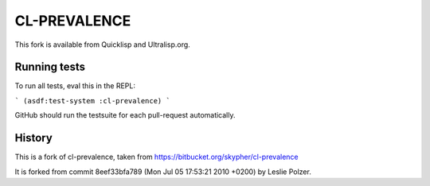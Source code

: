 =============
CL-PREVALENCE
=============

.. image:: https://github.com/40ants/cl-prevalence/workflows/CI/badge.svg

This fork is available from Quicklisp and Ultralisp.org.

Running tests
-------------

To run all tests, eval this in the REPL:

```
(asdf:test-system :cl-prevalence)
```

GitHub should run the testsuite for each pull-request automatically.


History
-------

This is a fork of cl-prevalence, taken from https://bitbucket.org/skypher/cl-prevalence

It is forked from commit 8eef33bfa789 (Mon Jul 05 17:53:21 2010 +0200) by Leslie Polzer.
